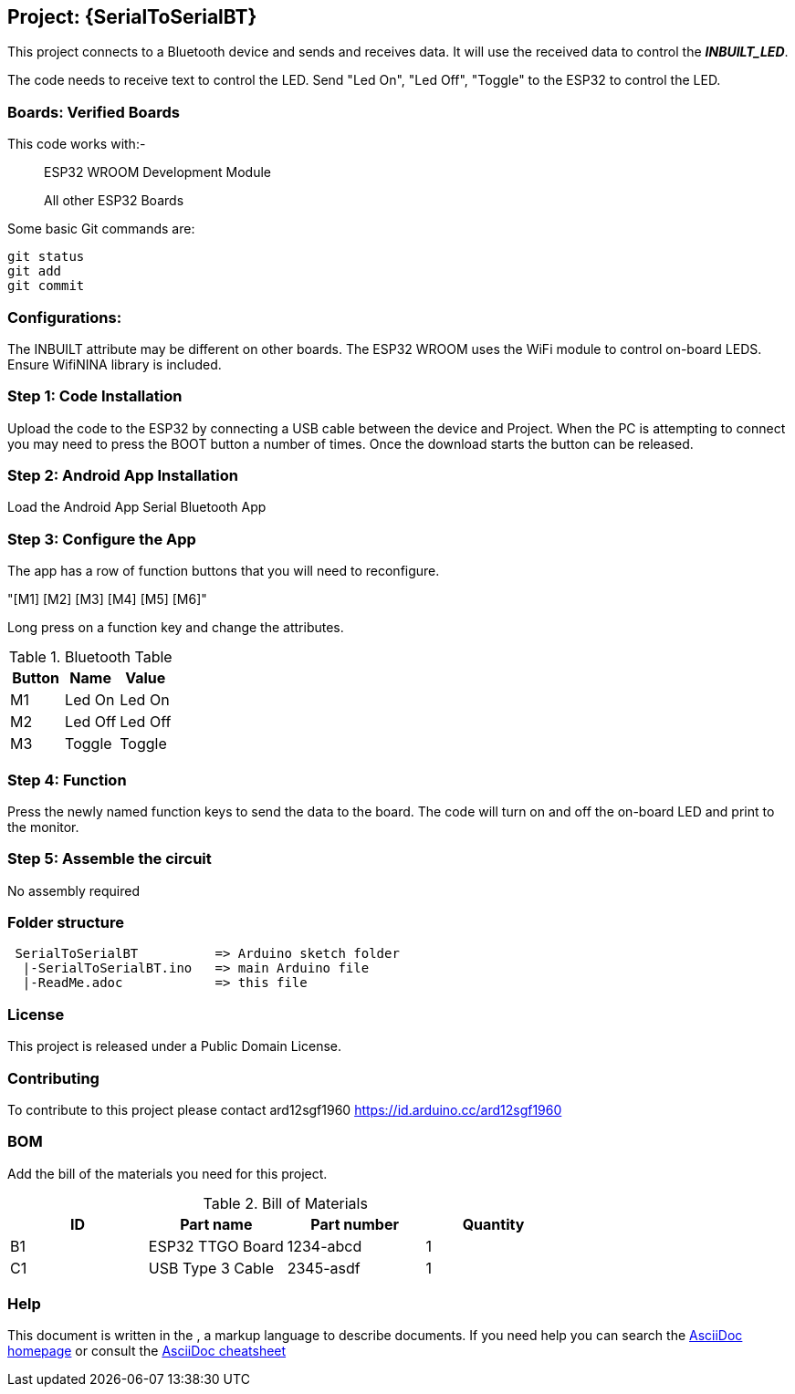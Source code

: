 :Author: ard12sgf1960
:Email: {AuthorEmail}
:Date: 24/11/2022
:Revision: version#
:License: Public Domain

== Project: {SerialToSerialBT}

This project connects to a Bluetooth device and sends and receives data.
It will use the received data to control the *_INBUILT_LED_*.

The code needs to receive text to control the LED.
Send "Led On", "Led Off", "Toggle" to the ESP32 to control the LED.

=== Boards: Verified Boards
This code works with:-

> ESP32 WROOM Development Module

> All other ESP32 Boards 

Some basic Git commands are:
```
git status
git add
git commit
```

=== Configurations:
The INBUILT attribute may be different on other boards.
The ESP32 WROOM uses the WiFi module to control on-board LEDS.
Ensure WifiNINA library is included.

=== Step 1: Code Installation
Upload the code to the ESP32 by connecting a USB cable between the device and Project.
When the PC is attempting to connect you may need to press the BOOT button a number of times.
Once the download starts the button can be released.

=== Step 2: Android App Installation
Load the Android App Serial Bluetooth App

=== Step 3: Configure the App
The app has a row of function buttons that you will need to reconfigure.

"[M1] [M2] [M3] [M4] [M5] [M6]"

Long press on a function key and change the attributes.

.Bluetooth Table 
[options="header,footer"]
|===
| Button | Name  | Value
| M1 | Led On  | Led On
| M2 | Led Off  | Led Off
| M3 | Toggle | Toggle
|===

=== Step 4: Function
Press the newly named function keys to send the data to the board.
The code will turn on and off the on-board LED and print to the monitor.

=== Step 5: Assemble the circuit

No assembly required

=== Folder structure
....
 SerialToSerialBT          => Arduino sketch folder
  |-SerialToSerialBT.ino   => main Arduino file
  |-ReadMe.adoc            => this file
....

=== License
This project is released under a {License} License.

=== Contributing
To contribute to this project please contact ard12sgf1960 https://id.arduino.cc/ard12sgf1960

=== BOM
Add the bill of the materials you need for this project.

.Bill of Materials
[options="header,footer"]
|===
| ID | Part name          | Part number | Quantity
| B1 | ESP32 TTGO Board   | 1234-abcd   | 1
| C1 | USB Type 3 Cable   | 2345-asdf   | 1
|===

=== Help
This document is written in the   , a markup language to describe documents.
If you need help you can search the http://www.methods.co.nz/asciidoc[AsciiDoc homepage]
or consult the http://powerman.name/doc/asciidoc[AsciiDoc cheatsheet]
